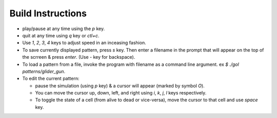 ===============
Build Instructions
===============

- play/pause at any time using the `p` key.

- quit at any time using `q` key or `ctl+c`.

- Use `1`, `2`, `3`, `4` keys to adjust speed in an inceasing fashion.

- To save currently displayed pattern, press `s` key. Then enter a filename in the prompt that will appear on the top of the scrreen & press `enter`. (Use `-` key for backspace).

- To load a pattern from a file, invoke the program with filename as a command line argument. ex `$ ./gol patterns/glider_gun`.

- To edit the current pattern:
  
  - pause the simulation (using `p` key) & a cursor will appear (marked by symbol `O`). 
  
  - You can move the cursor up, down, left, and right using `i`, `k`, `j`, `l` keys respectively. 
  
  - To toggle the state of a cell (from alive to dead or vice-versa), move the cursor to that cell and use `space` key.
